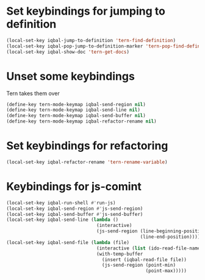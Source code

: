 * Set keybindings for jumping to definition
  #+begin_src emacs-lisp
    (local-set-key iqbal-jump-to-definition 'tern-find-definition)
    (local-set-key iqbal-pop-jump-to-definition-marker 'tern-pop-find-definition)
    (local-set-key iqbal-show-doc 'tern-get-docs)
  #+end_src
  

* Unset some keybindings
  Tern takes them over
  #+begin_src emacs-lisp
    (define-key tern-mode-keymap iqbal-send-region nil)
    (define-key tern-mode-keymap iqbal-send-line nil)
    (define-key tern-mode-keymap iqbal-send-buffer nil)
    (define-key tern-mode-keymap iqbal-refactor-rename nil)
  #+end_src


* Set keybindings for refactoring
  #+begin_src emacs-lisp
    (local-set-key iqbal-refactor-rename 'tern-rename-variable)
  #+end_src


* Keybindings for js-comint  
  #+begin_src emacs-lisp
    (local-set-key iqbal-run-shell #'run-js)
    (local-set-key iqbal-send-region #'js-send-region)
    (local-set-key iqbal-send-buffer #'js-send-buffer)
    (local-set-key iqbal-send-line (lambda ()
                                     (interactive)
                                     (js-send-region (line-beginning-position)
                                                     (line-end-position))))
    (local-set-key iqbal-send-file (lambda (file)
                                     (interactive (list (ido-read-file-name "Javascript file: ")))
                                     (with-temp-buffer
                                       (insert (iqbal-read-file file))
                                       (js-send-region (point-min)
                                                       (point-max)))))
  #+end_src
  

